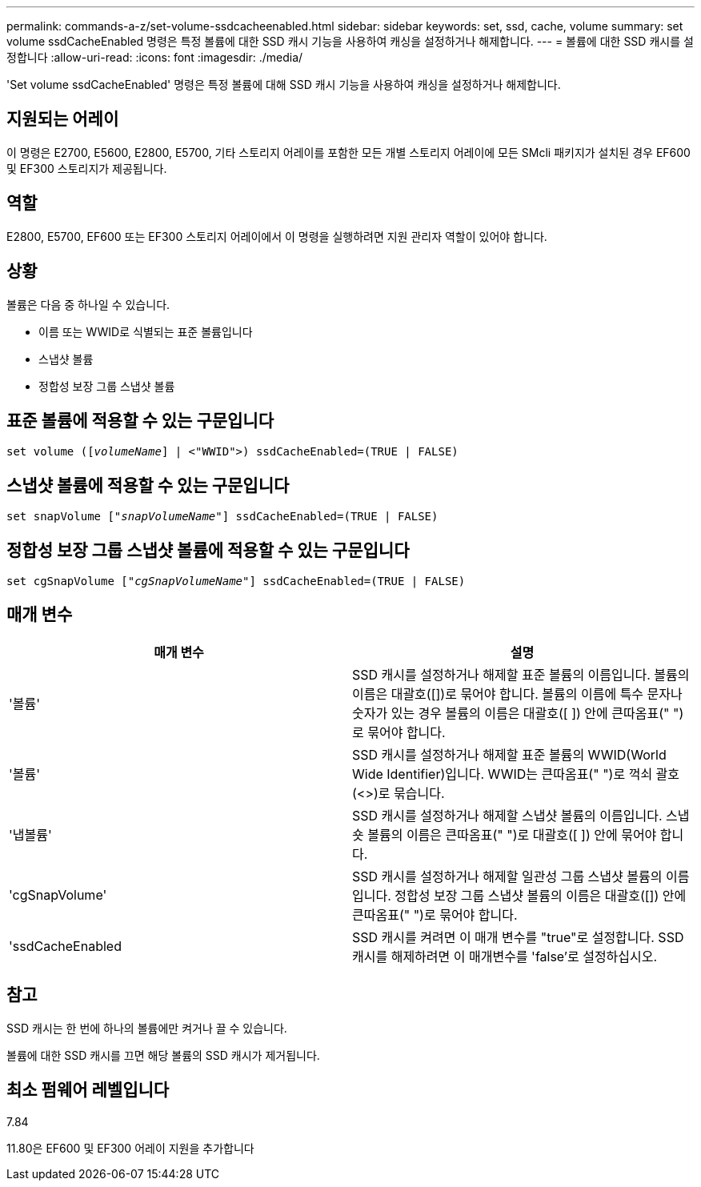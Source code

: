 ---
permalink: commands-a-z/set-volume-ssdcacheenabled.html 
sidebar: sidebar 
keywords: set, ssd, cache, volume 
summary: set volume ssdCacheEnabled 명령은 특정 볼륨에 대한 SSD 캐시 기능을 사용하여 캐싱을 설정하거나 해제합니다. 
---
= 볼륨에 대한 SSD 캐시를 설정합니다
:allow-uri-read: 
:icons: font
:imagesdir: ./media/


[role="lead"]
'Set volume ssdCacheEnabled' 명령은 특정 볼륨에 대해 SSD 캐시 기능을 사용하여 캐싱을 설정하거나 해제합니다.



== 지원되는 어레이

이 명령은 E2700, E5600, E2800, E5700, 기타 스토리지 어레이를 포함한 모든 개별 스토리지 어레이에 모든 SMcli 패키지가 설치된 경우 EF600 및 EF300 스토리지가 제공됩니다.



== 역할

E2800, E5700, EF600 또는 EF300 스토리지 어레이에서 이 명령을 실행하려면 지원 관리자 역할이 있어야 합니다.



== 상황

볼륨은 다음 중 하나일 수 있습니다.

* 이름 또는 WWID로 식별되는 표준 볼륨입니다
* 스냅샷 볼륨
* 정합성 보장 그룹 스냅샷 볼륨




== 표준 볼륨에 적용할 수 있는 구문입니다

[listing, subs="+macros"]
----
set volume (pass:quotes[[_volumeName_]] | <"WWID">) ssdCacheEnabled=(TRUE | FALSE)
----


== 스냅샷 볼륨에 적용할 수 있는 구문입니다

[listing, subs="+macros"]
----
set snapVolume pass:quotes[["_snapVolumeName_"]] ssdCacheEnabled=(TRUE | FALSE)
----


== 정합성 보장 그룹 스냅샷 볼륨에 적용할 수 있는 구문입니다

[listing, subs="+macros"]
----
set cgSnapVolume pass:quotes[["_cgSnapVolumeName_"]] ssdCacheEnabled=(TRUE | FALSE)
----


== 매개 변수

[cols="2*"]
|===
| 매개 변수 | 설명 


 a| 
'볼륨'
 a| 
SSD 캐시를 설정하거나 해제할 표준 볼륨의 이름입니다. 볼륨의 이름은 대괄호([])로 묶어야 합니다. 볼륨의 이름에 특수 문자나 숫자가 있는 경우 볼륨의 이름은 대괄호([ ]) 안에 큰따옴표(" ")로 묶어야 합니다.



 a| 
'볼륨'
 a| 
SSD 캐시를 설정하거나 해제할 표준 볼륨의 WWID(World Wide Identifier)입니다. WWID는 큰따옴표(" ")로 꺽쇠 괄호(<>)로 묶습니다.



 a| 
'냅볼륨'
 a| 
SSD 캐시를 설정하거나 해제할 스냅샷 볼륨의 이름입니다. 스냅숏 볼륨의 이름은 큰따옴표(" ")로 대괄호([ ]) 안에 묶어야 합니다.



 a| 
'cgSnapVolume'
 a| 
SSD 캐시를 설정하거나 해제할 일관성 그룹 스냅샷 볼륨의 이름입니다. 정합성 보장 그룹 스냅샷 볼륨의 이름은 대괄호([]) 안에 큰따옴표(" ")로 묶어야 합니다.



 a| 
'ssdCacheEnabled
 a| 
SSD 캐시를 켜려면 이 매개 변수를 "true"로 설정합니다. SSD 캐시를 해제하려면 이 매개변수를 'false'로 설정하십시오.

|===


== 참고

SSD 캐시는 한 번에 하나의 볼륨에만 켜거나 끌 수 있습니다.

볼륨에 대한 SSD 캐시를 끄면 해당 볼륨의 SSD 캐시가 제거됩니다.



== 최소 펌웨어 레벨입니다

7.84

11.80은 EF600 및 EF300 어레이 지원을 추가합니다

